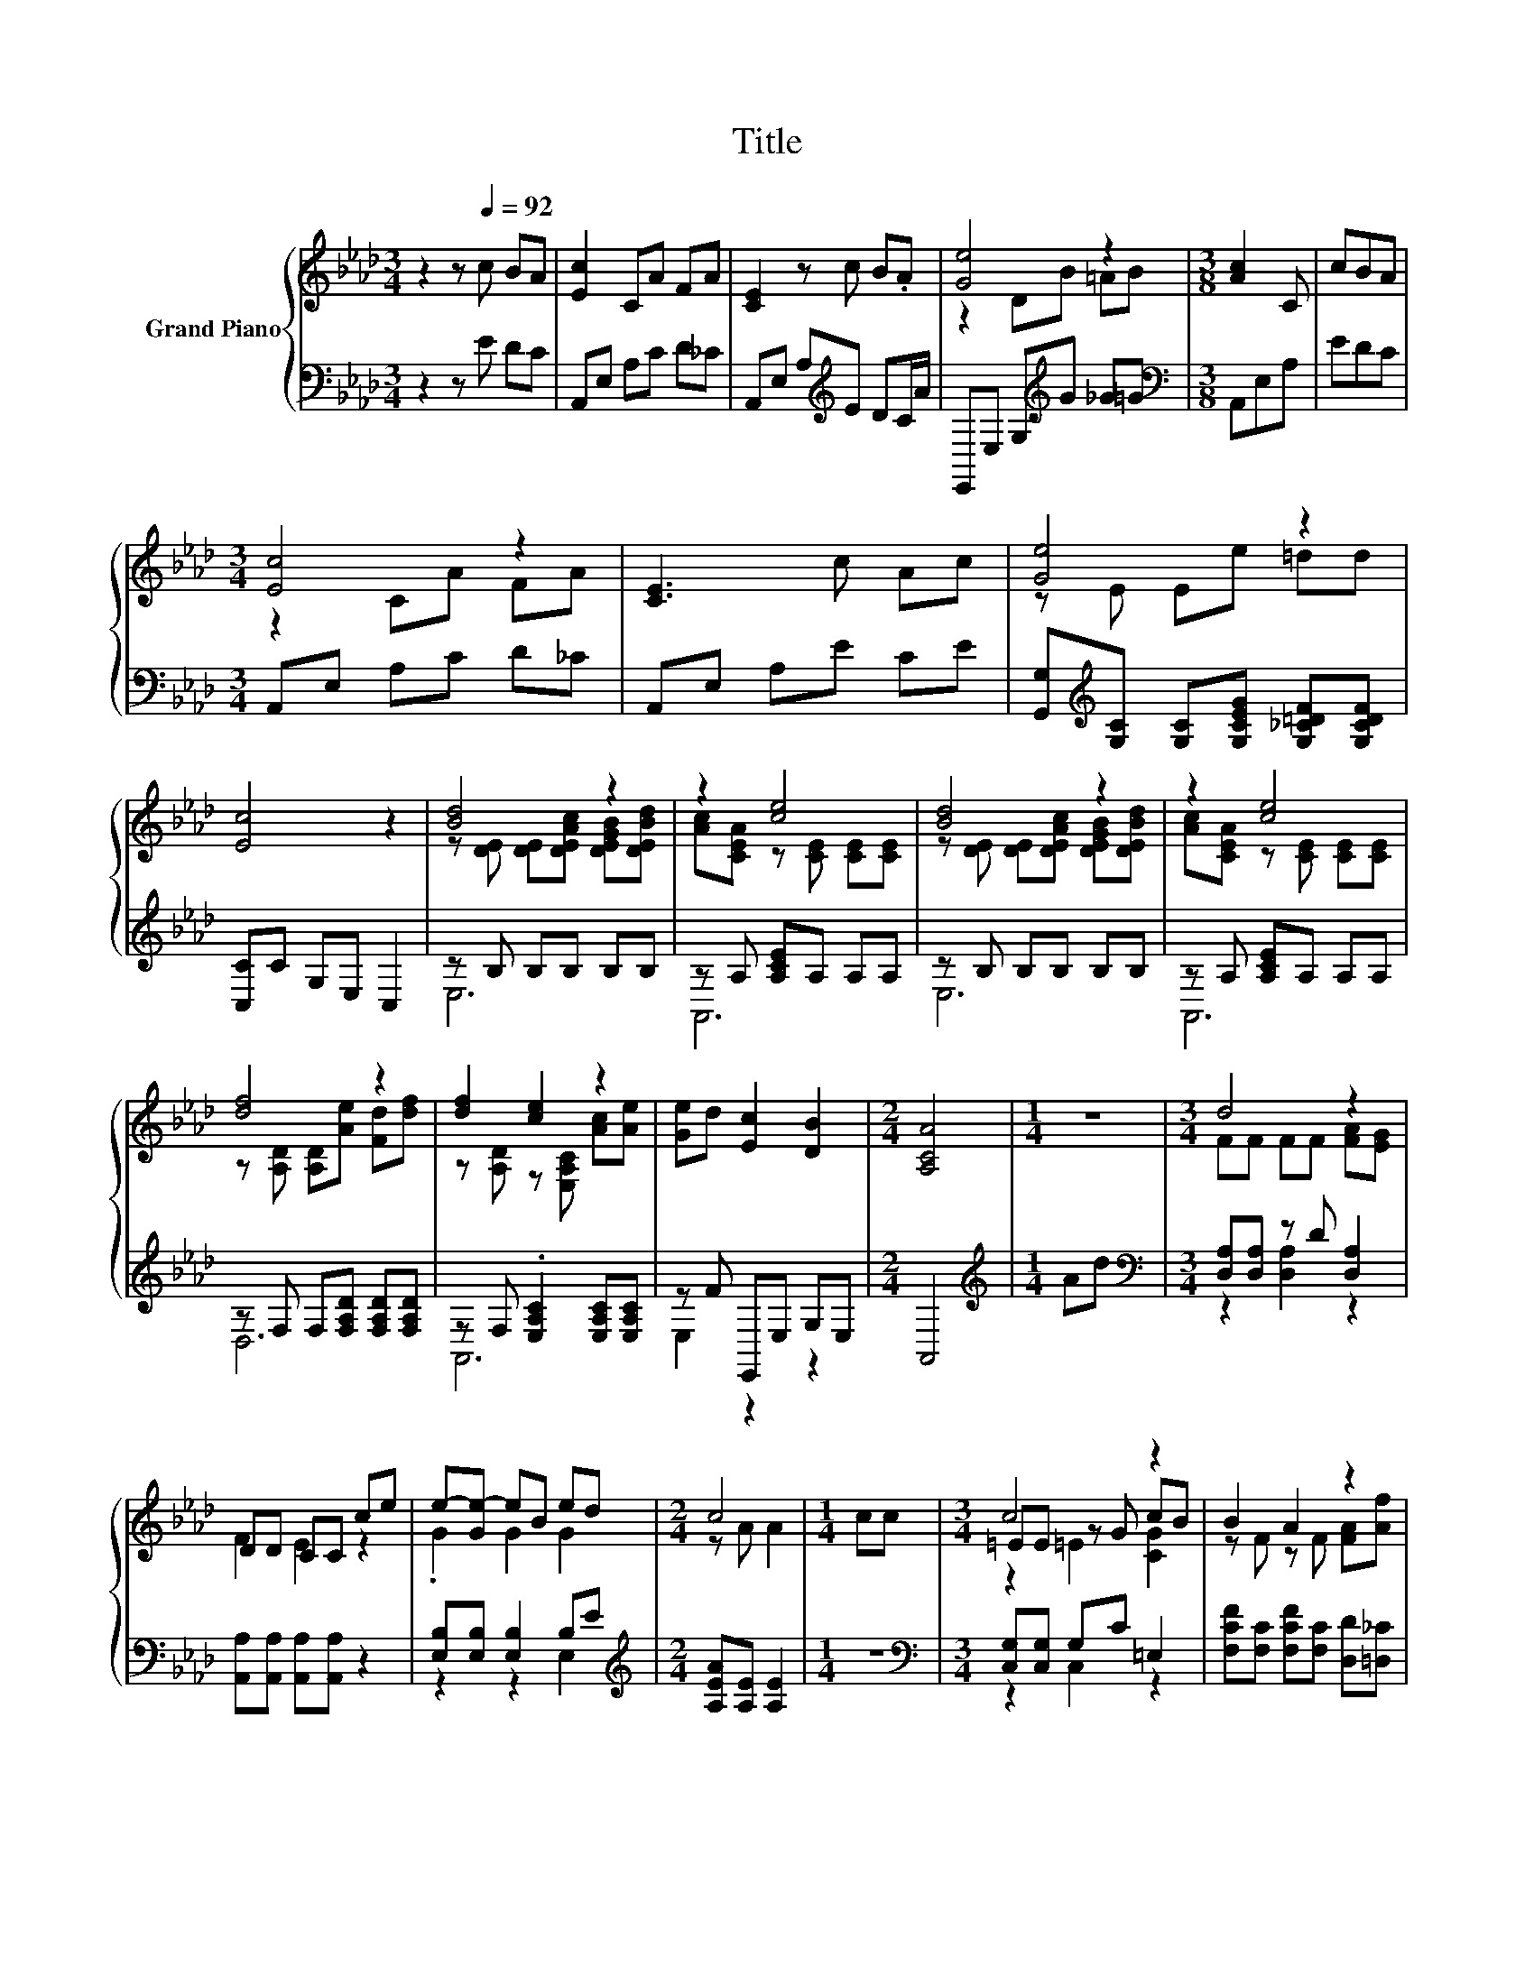 X:1
T:Title
%%score { ( 1 3 5 ) | ( 2 4 ) }
L:1/8
M:3/4
K:Ab
V:1 treble nm="Grand Piano"
V:3 treble 
V:5 treble 
V:2 bass 
V:4 bass 
V:1
 z2 z[Q:1/4=92] c BA | [Ec]2 CA FA | [CE]2 z c B.A | [Ge]4 z2 |[M:3/8] [Ac]2 C | cBA | %6
[M:3/4] [Ec]4 z2 | [CE]3 c Ac | [Ge]4 z2 | [Ec]4 z2 | [Bd]4 z2 | z2 [ce]4 | [Bd]4 z2 | z2 [ce]4 | %14
 [df]4 z2 | [df]2 [ce]2 z2 | [Ge]d [Ec]2 [DB]2 |[M:2/4] [A,CA]4 |[M:1/4] z2 |[M:3/4] d4 z2 | %20
 DD CC ce | e-[Ge-] eB ed |[M:2/4] c4 |[M:1/4] cc |[M:3/4] c4 z2 | B2 A2 z2 | %26
[M:13/16] .A3/2 z/ z/ z/ z/ z/ z/ z/ z/ z |[M:2/4] A4 |] %28
V:2
 z2 z E DC | A,,E, A,C D_C | A,,E, A,[K:treble]E DC/A/ | E,,E, G,[K:treble]G _G=G | %4
[M:3/8][K:bass] A,,E,A, | EDC |[M:3/4] A,,E, A,C D_C | A,,E, A,E CE | %8
 [G,,G,][K:treble][G,C] [G,C][G,CEG] [G,_C=DF][G,CDF] | [C,C]C G,E, C,2 | z B, B,B, B,B, | %11
 z A, [A,CE]A, A,A, | z B, B,B, B,B, | z A, [A,CE]A, A,A, | z F, F,[F,A,D] [F,A,D][F,A,D] | %15
 z F, .[E,A,C]2 [E,A,C][E,A,C] | z F E,,E, G,E, |[M:2/4] A,,4 |[M:1/4][K:treble] Ad | %19
[M:3/4][K:bass] [D,A,][D,A,] z D [D,A,]2 | [A,,A,][A,,A,] [A,,A,][A,,A,] z2 | %21
 [E,B,][E,B,] [E,B,]2 B,E |[M:2/4][K:treble] [A,EA][A,E] [A,E]2 |[M:1/4] z2 | %24
[M:3/4][K:bass] [C,G,][C,G,] G,C =E,2 | [F,CF][F,C] [F,CF][F,C] [D,D][=D,_C] | %26
[M:13/16] [E,C]E,E,E,E,3/2E, |[M:2/4] A,,A,, A,,2 |] %28
V:3
 x6 | x6 | x6 | z2 DB =AB |[M:3/8] x3 | x3 |[M:3/4] z2 CA FA | x6 | z E Ee =dd | x6 | %10
 z [DE] [DE][DEAc] [DEGB][DEBd] | [Ac][CEA] z [CE] [CE][CE] | z [DE] [DE][DEAc] [DEGB][DEBd] | %13
 [Ac][CEA] z [CE] [CE][CE] | z [A,D] [A,D][Ae] [Fd][df] | z [A,D] z [E,A,C] [Ac][Ae] | x6 | %17
[M:2/4] x4 |[M:1/4] x2 |[M:3/4] FF FF [FA][EG] | F2 E2 z2 | .G2 G2 G2 |[M:2/4] z A A2 |[M:1/4] x2 | %24
[M:3/4] =EE z G cB | z F z F [FA][Af] |[M:13/16] e-[CAe-][CAe][CEA][EAc]3/2[DEB] | %27
[M:2/4] [CE][DF] [CE]2 |] %28
V:4
 x6 | x6 | x3[K:treble] x3 | x3[K:treble] x3 |[M:3/8][K:bass] x3 | x3 |[M:3/4] x6 | x6 | %8
 x[K:treble] x5 | x6 | E,6 | A,,6 | E,6 | A,,6 | D,6 | A,,6 | E,2 z2 z2 |[M:2/4] x4 | %18
[M:1/4][K:treble] x2 |[M:3/4][K:bass] z2 [D,A,]2 z2 | x6 | z2 z2 E,2 |[M:2/4][K:treble] x4 | %23
[M:1/4] x2 |[M:3/4][K:bass] z2 C,2 z2 | x6 |[M:13/16] x13/2 |[M:2/4] x4 |] %28
V:5
 x6 | x6 | x6 | x6 |[M:3/8] x3 | x3 |[M:3/4] x6 | x6 | x6 | x6 | x6 | x6 | x6 | x6 | x6 | x6 | x6 | %17
[M:2/4] x4 |[M:1/4] x2 |[M:3/4] x6 | x6 | x6 |[M:2/4] x4 |[M:1/4] x2 |[M:3/4] z2 =E2 [CG]2 | x6 | %26
[M:13/16] x13/2 |[M:2/4] x4 |] %28

